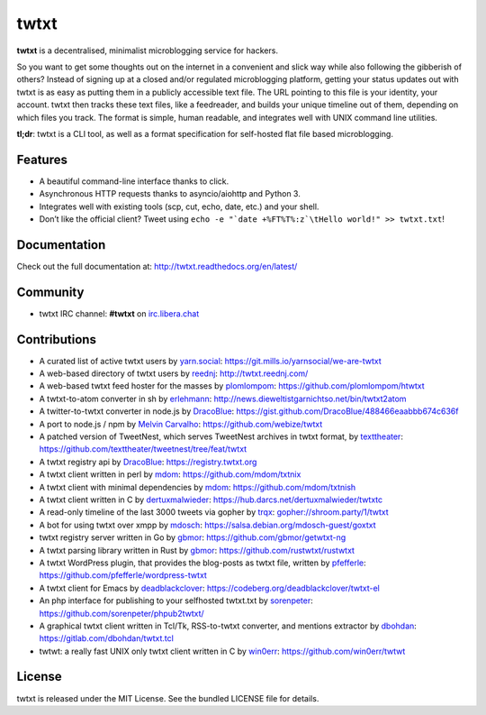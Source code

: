twtxt
~~~~~
|pypi| |build| |coverage| |docs| |license|

**twtxt** is a decentralised, minimalist microblogging service for hackers.

So you want to get some thoughts out on the internet in a convenient and slick way while also following the gibberish of others? Instead of signing up at a closed and/or regulated microblogging platform, getting your status updates out with twtxt is as easy as putting them in a publicly accessible text file. The URL pointing to this file is your identity, your account. twtxt then tracks these text files, like a feedreader, and builds your unique timeline out of them, depending on which files you track. The format is simple, human readable, and integrates well with UNIX command line utilities.


|demo|

**tl;dr**: twtxt is a CLI tool, as well as a format specification for self-hosted flat file based microblogging.

Features
--------

- A beautiful command-line interface thanks to click.
- Asynchronous HTTP requests thanks to asyncio/aiohttp and Python 3.
- Integrates well with existing tools (scp, cut, echo, date, etc.) and your shell.
- Don’t like the official client? Tweet using ``echo -e "`date +%FT%T%:z`\tHello world!" >> twtxt.txt``!

Documentation
-------------

Check out the full documentation at: http://twtxt.readthedocs.org/en/latest/

Community
---------

- twtxt IRC channel: **#twtxt** on `irc.libera.chat`_

Contributions
-------------

- A curated list of active twtxt users by `yarn.social <https://yarn.social/>`_: https://git.mills.io/yarnsocial/we-are-twtxt
- A web-based directory of twtxt users by `reednj <https://twitter.com/reednj>`_: http://twtxt.reednj.com/
- A web-based twtxt feed hoster for the masses by `plomlompom <http://www.plomlompom.de/>`_: https://github.com/plomlompom/htwtxt
- A twtxt-to-atom converter in sh by `erlehmann <http://news.dieweltistgarnichtso.net/>`_: http://news.dieweltistgarnichtso.net/bin/twtxt2atom
- A twitter-to-twtxt converter in node.js by `DracoBlue <https://github.com/DracoBlue>`_: https://gist.github.com/DracoBlue/488466eaabbb674c636f
- A port to node.js / npm by `Melvin Carvalho <https://github.com/melvincarvalho>`_: https://github.com/webize/twtxt
- A patched version of TweetNest, which serves TweetNest archives in twtxt format, by `texttheater <https://github.com/texttheater>`_: https://github.com/texttheater/tweetnest/tree/feat/twtxt
- A twtxt registry api by `DracoBlue <https://github.com/DracoBlue>`_: https://registry.twtxt.org
- A twtxt client written in perl by `mdom <https://github.com/mdom>`_: https://github.com/mdom/txtnix
- A twtxt client with minimal dependencies by `mdom <https://github.com/mdom>`_: https://github.com/mdom/txtnish
- A twtxt client written in C by `dertuxmalwieder <https://github.com/dertuxmalwieder>`_: https://hub.darcs.net/dertuxmalwieder/twtxtc
- A read-only timeline of the last 3000 tweets via gopher by `trqx <gopher://shroom.party>`_: gopher://shroom.party/1/twtxt
- A bot for using twtxt over xmpp by `mdosch <https://blog.mdosch.de>`_: https://salsa.debian.org/mdosch-guest/goxtxt
- twtxt registry server written in Go by `gbmor <https://github.com/gbmor>`_: https://github.com/gbmor/getwtxt-ng
- A twtxt parsing library written in Rust by `gbmor <https://github.com/gbmor>`_: https://github.com/rustwtxt/rustwtxt
- A twtxt WordPress plugin, that provides the blog-posts as twtxt file, written by `pfefferle <https://github.com/pfefferle>`_: https://github.com/pfefferle/wordpress-twtxt
- A twtxt client for Emacs by `deadblackclover <https://codeberg.org/deadblackclover/twtxt-el>`_: https://codeberg.org/deadblackclover/twtxt-el
- An php interface for publishing to your selfhosted twtxt.txt by `sorenpeter <https://github.com/sorenpeter>`_: https://github.com/sorenpeter/phpub2twtxt/
- A graphical twtxt client written in Tcl/Tk, RSS-to-twtxt converter, and mentions extractor by `dbohdan <https://dbohdan.com>`_: https://gitlab.com/dbohdan/twtxt.tcl
- twtwt: a really fast UNIX only twtxt client written in C by `win0err <https://github.com/win0err>`_: https://github.com/win0err/twtwt



License
-------

twtxt is released under the MIT License. See the bundled LICENSE file for details.


.. |pypi| image:: https://img.shields.io/pypi/v/twtxt.svg?style=flat&label=version
    :target: https://pypi.python.org/pypi/twtxt
    :alt: Latest version released on PyPi

.. |build| image:: https://github.com/buckket/twtxt/actions/workflows/python.yml/badge.svg
    :target: https://github.com/buckket/twtxt/actions/workflows/python.yml
    :alt: Build status of the master branch

.. |coverage| image:: https://img.shields.io/coveralls/buckket/twtxt/master.svg?style=flat
    :target: https://coveralls.io/r/buckket/twtxt?branch=master
    :alt: Test coverage

.. |license| image:: https://img.shields.io/badge/license-MIT-blue.svg?style=flat
    :target: https://raw.githubusercontent.com/buckket/twtxt/master/LICENSE
    :alt: Package license

.. |demo| image:: https://asciinema.org/a/1w2q3suhgrzh2hgltddvk9ot4.png
    :target: https://asciinema.org/a/1w2q3suhgrzh2hgltddvk9ot4
    :alt: Demo

.. |docs| image:: https://readthedocs.org/projects/twtxt/badge/?version=latest
    :target: http://twtxt.readthedocs.org/en/latest/?badge=latest
    :alt: Documentation Status

.. _irc.libera.chat: https://libera.chat/
